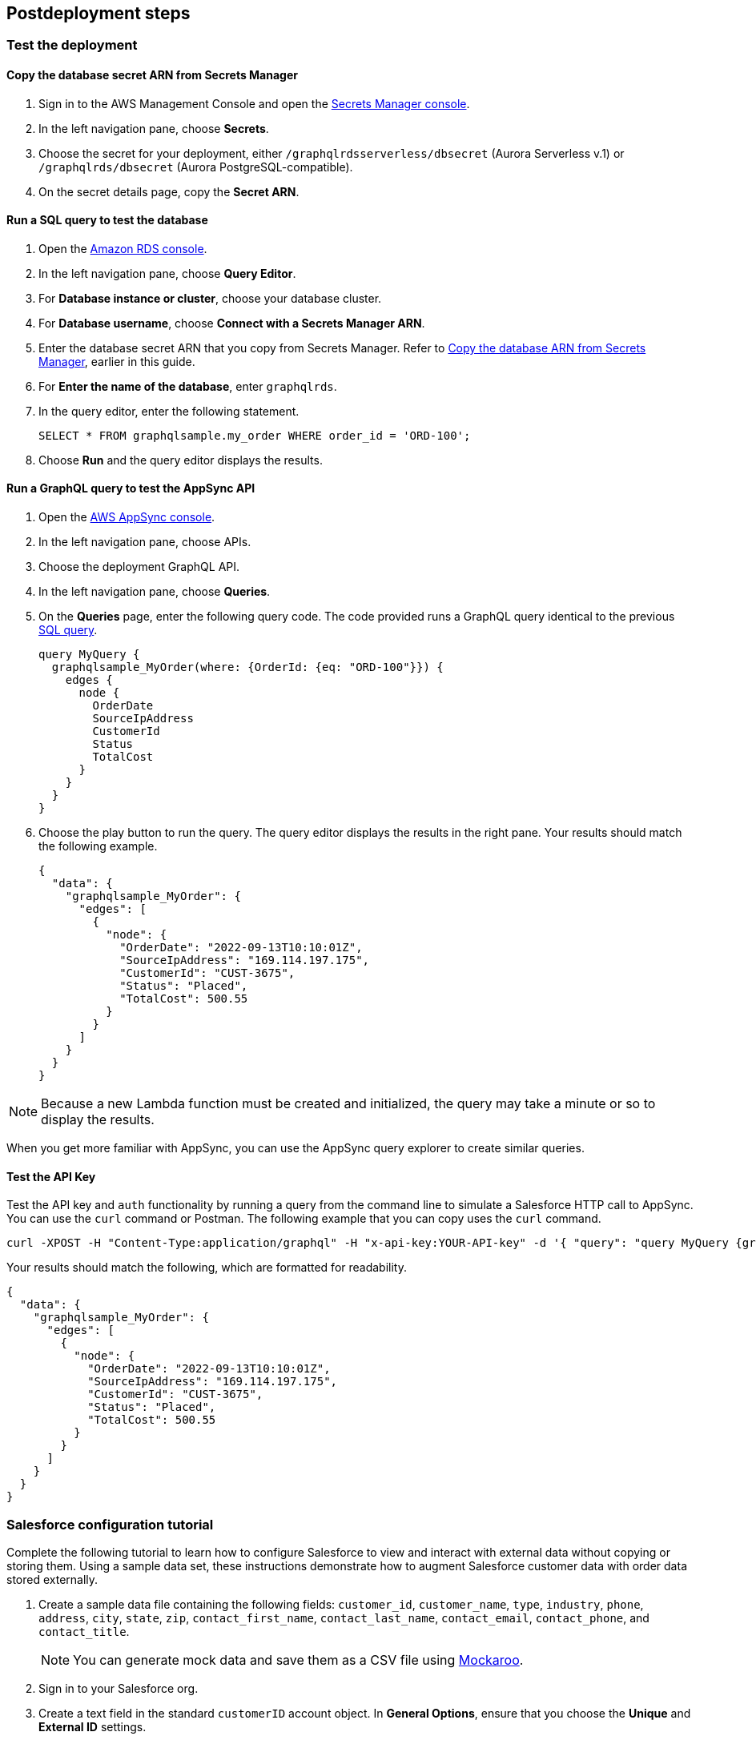 // Include any postdeployment steps here, such as steps necessary to test that the deployment was successful. If there are no postdeployment steps, leave this file empty.

== Postdeployment steps

=== Test the deployment

==== Copy the database secret ARN from Secrets Manager
. Sign in to the AWS Management Console and open the https://console.aws.amazon.com/secretsmanager/[Secrets Manager console^].
. In the left navigation pane, choose *Secrets*.
. Choose the secret for your deployment, either `/graphqlrdsserverless/dbsecret` (Aurora Serverless v.1) or `/graphqlrds/dbsecret` (Aurora PostgreSQL-compatible).
. On the secret details page, copy the *Secret ARN*.

==== Run a SQL query to test the database
. Open the https://console.aws.amazon.com/rds/[Amazon RDS console^].
. In the left navigation pane, choose *Query Editor*.
. For *Database instance or cluster*, choose your database cluster.
. For *Database username*, choose *Connect with a Secrets Manager ARN*.
. Enter the database secret ARN that you copy from Secrets Manager. Refer to link:#_copy_the_database_secret_arn_from_secrets_manager[Copy the database ARN from Secrets Manager], earlier in this guide.
. For *Enter the name of the database*, enter `graphqlrds`.
. In the query editor, enter the following statement.

+
[source,sql]
....
SELECT * FROM graphqlsample.my_order WHERE order_id = 'ORD-100';
....

[start=8]
. Choose *Run* and the query editor displays the results.

==== Run a GraphQL query to test the AppSync API
. Open the https://console.aws.amazon.com/appsync/[AWS AppSync console^].
. In the left navigation pane, choose APIs.
. Choose the deployment GraphQL API.
. In the left navigation pane, choose *Queries*.
. On the *Queries* page, enter the following query code. The code provided runs a GraphQL query identical to the previous link:#_run_a_sql_to_test_the_database[SQL query].

+
[source,asciidoc]
....
query MyQuery {
  graphqlsample_MyOrder(where: {OrderId: {eq: "ORD-100"}}) {
    edges {
      node {
        OrderDate
        SourceIpAddress
        CustomerId
        Status
        TotalCost
      }
    }
  }
}
....

[start=6]
. Choose the play button to run the query. The query editor displays the results in the right pane. Your results should match the following example.

+
[source,asciidoc]
....
{
  "data": {
    "graphqlsample_MyOrder": {
      "edges": [
        {
          "node": {
            "OrderDate": "2022-09-13T10:10:01Z",
            "SourceIpAddress": "169.114.197.175",
            "CustomerId": "CUST-3675",
            "Status": "Placed",
            "TotalCost": 500.55
          }
        }
      ]
    }
  }
}
....

NOTE: Because a new Lambda function must be created and initialized, the query may take a minute or so to display the results.

When you get more familiar with AppSync, you can use the AppSync query explorer to create similar queries.

==== Test the API Key
Test the API key and `auth` functionality by running a query from the command line to simulate a Salesforce HTTP call to AppSync. You can use the `curl` command or Postman. The following example that you can copy uses the `curl` command.
[source,asciidoc]
....
curl -XPOST -H "Content-Type:application/graphql" -H "x-api-key:YOUR-API-key" -d '{ "query": "query MyQuery {graphqlsample_MyOrder(where: {OrderId: {eq: \"ORD-100\"}}) {edges {node {OrderDate SourceIpAddress CustomerId Status TotalCost}}}}" }' https://YOUR-APPSYNC-ENDPOINT/graphql
....

Your results should match the following, which are formatted for readability.
[source,asciidoc]
....
{
  "data": {
    "graphqlsample_MyOrder": {
      "edges": [
        {
          "node": {
            "OrderDate": "2022-09-13T10:10:01Z",
            "SourceIpAddress": "169.114.197.175",
            "CustomerId": "CUST-3675",
            "Status": "Placed",
            "TotalCost": 500.55
          }
        }
      ]
    }
  }
}
....

=== Salesforce configuration tutorial

Complete the following tutorial to learn how to configure Salesforce to view and interact with external data without copying or storing them. Using a sample data set, these instructions demonstrate how to augment Salesforce customer data with order data stored externally.

//Use the sample data provided with the solution to demonstrate how to augment Salesforce customer data with order data stored in an external database. The sample data simulates a scenario in which customer data is stored in Salesforce and order and product data is stored in Amazon Relational Database Service (Amazon RDS).

//This provides a convenient view of a customer's recent orders for support agents and sellers working in Salesforce.

. Create a sample data file containing the following fields:
`customer_id`, `customer_name`, `type`, `industry`, `phone`, `address`, `city`, `state`, `zip`, `contact_first_name`, `contact_last_name`, `contact_email`, `contact_phone`, and `contact_title`.

+
NOTE: You can generate mock data and save them as a CSV file using https://www.mockaroo.com/[Mockaroo^].

. Sign in to your Salesforce org.
. Create a text field in the standard `customerID` account object. In *General Options*, ensure that you choose the *Unique* and *External ID* settings.
. Use the Salesforce Data Import Wizard to import your sample data.
.. For *What kind of data are you importing?*, choose *Accounts and Contacts*.
.. Ensure that you import the first column of your file (`customer_id`) into the new `customerID` field you create in the previous step. For more information, refer to https://trailhead.salesforce.com/content/learn/projects/import-and-export-with-data-management-tools/use-the-data-import-wizard[Use the Data Import Wizard^].
. Configure a https://help.salesforce.com/s/articleView?id=sf.graphQL_named_credentials_external_credentials.htm&type=5[Salesforce named credential^] so that Salesforce can invoke AWS services.
. Configure an https://help.salesforce.com/s/articleView?id=sf.graphQL_add_external_data_source.htm&type=5[external data source^] for the AppSync API and use the exposed metadata to help create https://help.salesforce.com/s/articleView?id=sf.graphQL_sync_external_data_source.htm&type=5[Salesforce external objects^]. For more information, refer to https://help.salesforce.com/s/articleView?id=sf.salesforce_connect_graphQL.htm&type=5[Access External Data with the Salesforce Connect Adapter for GraphQL^].
. Edit the *Customer ID* field on the new order object you created in step 6.
.. Change the field type to *Indirect Lookup Relationship*.
.. Configure the field to link to the *Account* field by way of the field you created in the standard `CustomerID` object in step 3. For more information, refer to https://trailhead.salesforce.com/content/learn/projects/quickstart-lightning-connect/quickstart-lightning-connect3#:~:text=An%20indirect%20lookup%20relationship%20is,links%20standard%20or%20custom%20objects[Create an Indirect Lookup Relationship^].
. After you create an indirect lookup, Salesforce adds a new related list on the *Account* page. To make the order data appear to Salesforce end users, add the related list for orders to the page layout for the account object. For more information, refer to https://help.salesforce.com/s/articleView?id=sf.emergency_response_add_related_lists_page_layout.htm&type=5[Add Related Lists to Page Layouts^].

After completing the tutorial, you can link your own tables to AppSync and Salesforce.

==== Attach your own database table (in the same RDS DB instance)

. Sign in to the AWS Management Console and open the https://console.aws.amazon.com/appsync/[AWS AppSync console^].
. Update the Schema in AppSync by adding the `type` and `input` declarations for the additional table. For the correct syntax, refer to the pattern in the `Graphqlsample_MyOrder` type.
. Choose *Save Schema* to capture your updates.
. Attach the included resolver to the query and mutations for the new table.
.. In the *Resolvers* section of the Schema tab in AWS AppSync console, select the query or mutation, and choose *Attach*.
.. On the *Create new Resolver* page, for *Data source name*, choose the Lambda function.
.. Repeat the process to attach the resolver for all the queries and mutations defined in the GraphQL schema. For example, if Salesforce Connect can perform create, read, update and delete operations on records, you must attach the resolver four times.
. Add additional entries in the Parameter Store in Systems Manager to specify the metadata. Follow the example in `/appsync/typemetadata/Graphqlsample_MyOrder` and create an additional parameter for each table, including `fieldTypes` and `keyColumns`.

==== Attach your own database table (in a different RDS instance)
If you are using a different RDS DB instance, add the Amazon RDS credentials to Secrets Manager. Set up port forwarding so that the resolver can have a persistent connection to Amazon RDS. For more information, refer to https://docs.aws.amazon.com/secretsmanager/latest/userguide/integrating_how-services-use-secrets_RDS.html[How Amazon RDS uses AWS Secrets Manager^] or contact AWS support.

After the new GraphQL type is successfully added to the API endpoint, validate the endpoint with `curl`. Then, in your External Data Source definition in Salesforce, sync the metadata so that Salesforce Connect can pull in the new object(s) and fields. From there, you can decide where exactly to make this data appear in the Salesforce UI.
